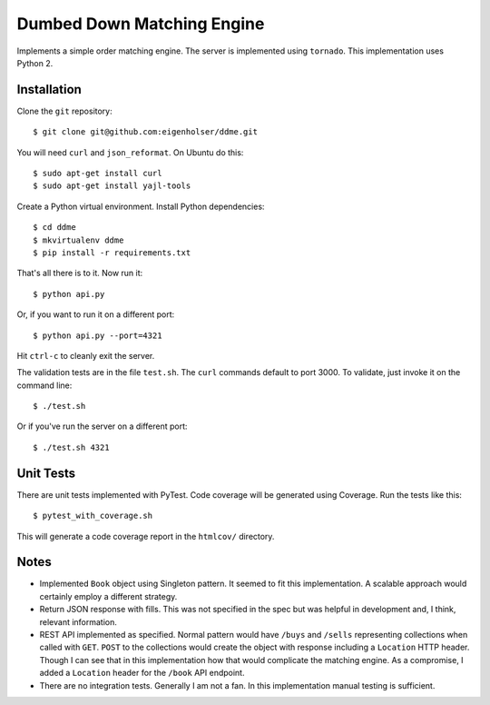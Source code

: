 ===========================
Dumbed Down Matching Engine
===========================

Implements a simple order matching engine. The server is implemented using
``tornado``. This implementation uses Python 2.

------------
Installation
------------

Clone the ``git`` repository::

    $ git clone git@github.com:eigenholser/ddme.git

You will need ``curl`` and ``json_reformat``. On Ubuntu do this::

    $ sudo apt-get install curl
    $ sudo apt-get install yajl-tools

Create a Python virtual environment. Install Python dependencies::

    $ cd ddme
    $ mkvirtualenv ddme
    $ pip install -r requirements.txt

That's all there is to it. Now run it::

    $ python api.py

Or, if you want to run it on a different port::

    $ python api.py --port=4321

Hit ``ctrl-c`` to cleanly exit the server.

The validation tests are in the file ``test.sh``. The ``curl`` commands default
to port 3000. To validate, just invoke it on the command line::

    $ ./test.sh

Or if you've run the server on a different port::

    $ ./test.sh 4321

----------
Unit Tests
----------

There are unit tests implemented with PyTest. Code coverage will be generated
using Coverage. Run the tests like this::

    $ pytest_with_coverage.sh

This will generate a code coverage report in the ``htmlcov/`` directory.

-----
Notes
-----

* Implemented ``Book`` object using Singleton pattern. It seemed to fit this
  implementation. A scalable approach would certainly employ a different
  strategy.
* Return JSON response with fills. This was not specified in the spec but was
  helpful in development and, I think, relevant information.
* REST API implemented as specified. Normal pattern would have ``/buys`` and
  ``/sells`` representing collections when called with ``GET``. ``POST`` to
  the collections would create the object with response including a
  ``Location`` HTTP header. Though I can see that in this implementation how
  that would complicate the matching engine. As a compromise, I added a
  ``Location`` header for the ``/book`` API endpoint.
* There are no integration tests. Generally I am not a fan. In this
  implementation manual testing is sufficient.
